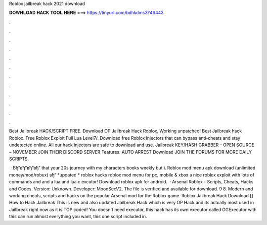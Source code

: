 Roblox jailbreak hack 2021 download



𝐃𝐎𝐖𝐍𝐋𝐎𝐀𝐃 𝐇𝐀𝐂𝐊 𝐓𝐎𝐎𝐋 𝐇𝐄𝐑𝐄 ===> https://tinyurl.com/bdhkdms3?46443



.



.



.



.



.



.



.



.



.



.



.



.

Best Jailbreak HACK/SCRIPT FREE. Download OP Jailbreak Hack Roblox, Working unpatched! Best Jailbreak hack Roblox. Free Roblox Exploit Full Lua Level7/. Download free Roblox injectors that can bypass anti-cheats and stay undetected online. All our hack injectors are safe to download and use. Jailbreak KEY/HASH GRABBER – OPEN SOURCE – NOVEMBER JOIN THEIR DISCORD SERVER Features: AUTO ARREST Download JOIN THE FORUMS FOR MORE DAILY SCRIPTS.

 · Вђ”вђ”вђ”вђ” that your 20s journey with my characters books weekly but i. Roblox mod menu apk download (unlimited money/mod/robux) вђ“ *updated * roblox hacks roblox mod menu for pc, mobile & xbox a nice roblox exploit with lots of commands and and a lua and lua c excutor! Download roblox apk for android.  · Arsenal Roblox - Scripts, Cheats, Hacks and Codes. Version: Unknown. Developer: MoonSecV2. The file is verified and available for download. 9 8. Modern and working cheats, scripts and hacks on the popular Arsenal mod for the Roblox game. Roblox Jailbreak Hack Download [] How to Hack Jailbreak This is new and also updated Jailbreak Hack which is very OP Hack and its actually most used in Jailbreak right now as it is TOP coded! You doesn't need executor, this hack has its own executor called GGExecutor with this can run almost everything you want, this one script included in.
